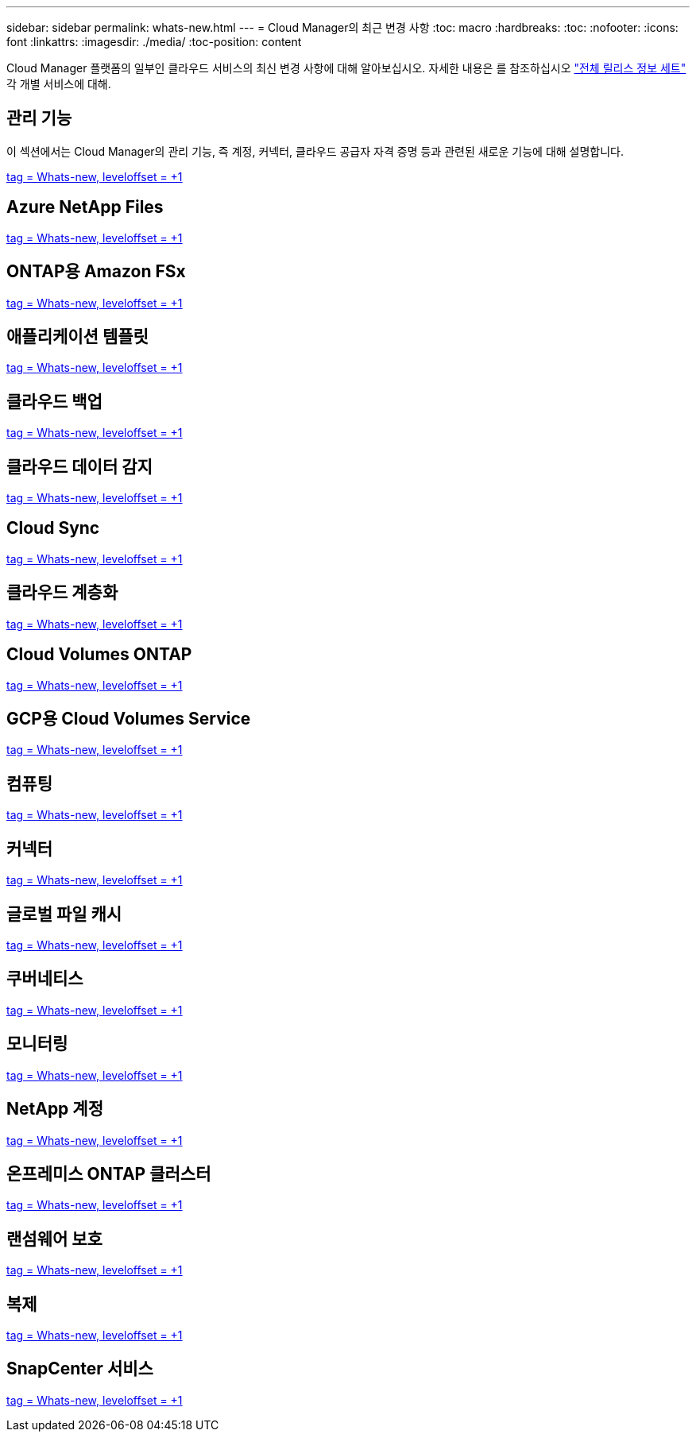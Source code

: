 ---
sidebar: sidebar 
permalink: whats-new.html 
---
= Cloud Manager의 최근 변경 사항
:toc: macro
:hardbreaks:
:toc: 
:nofooter: 
:icons: font
:linkattrs: 
:imagesdir: ./media/
:toc-position: content


[role="lead"]
Cloud Manager 플랫폼의 일부인 클라우드 서비스의 최신 변경 사항에 대해 알아보십시오. 자세한 내용은 를 참조하십시오 link:release-notes-index.html["전체 릴리스 정보 세트"] 각 개별 서비스에 대해.



== 관리 기능

이 섹션에서는 Cloud Manager의 관리 기능, 즉 계정, 커넥터, 클라우드 공급자 자격 증명 등과 관련된 새로운 기능에 대해 설명합니다.

link:https://raw.githubusercontent.com/NetAppDocs/cloud-manager-setup-admin/main/whats-new.adoc["tag = Whats-new, leveloffset = +1"]



== Azure NetApp Files

link:https://raw.githubusercontent.com/NetAppDocs/cloud-manager-azure-netapp-files/main/whats-new.adoc["tag = Whats-new, leveloffset = +1"]



== ONTAP용 Amazon FSx

link:https://raw.githubusercontent.com/NetAppDocs/cloud-manager-fsx-ontap/main/whats-new.adoc["tag = Whats-new, leveloffset = +1"]



== 애플리케이션 템플릿

link:https://raw.githubusercontent.com/NetAppDocs/cloud-manager-app-template/main/whats-new.adoc["tag = Whats-new, leveloffset = +1"]



== 클라우드 백업

link:https://raw.githubusercontent.com/NetAppDocs/cloud-manager-backup-restore/main/whats-new.adoc["tag = Whats-new, leveloffset = +1"]



== 클라우드 데이터 감지

link:https://raw.githubusercontent.com/NetAppDocs/cloud-manager-data-sense/main/whats-new.adoc["tag = Whats-new, leveloffset = +1"]



== Cloud Sync

link:https://raw.githubusercontent.com/NetAppDocs/cloud-manager-sync/main/whats-new.adoc["tag = Whats-new, leveloffset = +1"]



== 클라우드 계층화

link:https://raw.githubusercontent.com/NetAppDocs/cloud-manager-tiering/main/whats-new.adoc["tag = Whats-new, leveloffset = +1"]



== Cloud Volumes ONTAP

link:https://raw.githubusercontent.com/NetAppDocs/cloud-manager-cloud-volumes-ontap/main/whats-new.adoc["tag = Whats-new, leveloffset = +1"]



== GCP용 Cloud Volumes Service

link:https://raw.githubusercontent.com/NetAppDocs/cloud-manager-cloud-volumes-service-gcp/main/whats-new.adoc["tag = Whats-new, leveloffset = +1"]



== 컴퓨팅

link:https://raw.githubusercontent.com/NetAppDocs/cloud-manager-compute/main/whats-new.adoc["tag = Whats-new, leveloffset = +1"]



== 커넥터

link:https://raw.githubusercontent.com/NetAppDocs/cloud-manager-connector/main/whats-new.adoc["tag = Whats-new, leveloffset = +1"]



== 글로벌 파일 캐시

link:https://raw.githubusercontent.com/NetAppDocs/cloud-manager-file-cache/main/whats-new.adoc["tag = Whats-new, leveloffset = +1"]



== 쿠버네티스

link:https://raw.githubusercontent.com/NetAppDocs/cloud-manager-kubernetes/main/whats-new.adoc["tag = Whats-new, leveloffset = +1"]



== 모니터링

link:https://raw.githubusercontent.com/NetAppDocs/cloud-manager-monitoring/main/whats-new.adoc["tag = Whats-new, leveloffset = +1"]



== NetApp 계정

link:https://raw.githubusercontent.com/NetAppDocs/cloud-manager-accounts/main/whats-new.adoc["tag = Whats-new, leveloffset = +1"]



== 온프레미스 ONTAP 클러스터

link:https://raw.githubusercontent.com/NetAppDocs/cloud-manager-ontap-onprem/main/whats-new.adoc["tag = Whats-new, leveloffset = +1"]



== 랜섬웨어 보호

link:https://raw.githubusercontent.com/NetAppDocs/cloud-manager-ransomware/main/whats-new.adoc["tag = Whats-new, leveloffset = +1"]



== 복제

link:https://raw.githubusercontent.com/NetAppDocs/cloud-manager-replication/main/whats-new.adoc["tag = Whats-new, leveloffset = +1"]



== SnapCenter 서비스

link:https://raw.githubusercontent.com/NetAppDocs/cloud-manager-snapcenter/main/whats-new.adoc["tag = Whats-new, leveloffset = +1"]
